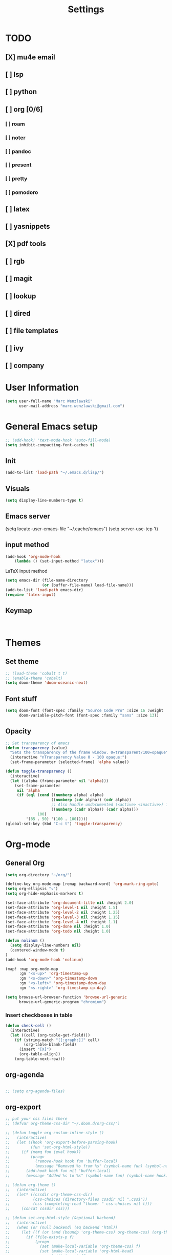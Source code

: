 #+TITLE: Settings
#+STARTUP: overview

* TODO
** [X] mu4e email
** [ ] lsp
** [ ] python
** [ ] org [0/6]
*** [ ] roam
*** [ ] noter
*** [ ] pandoc
*** [ ] present
*** [ ] pretty
*** [ ] pomodoro
** [ ] latex
** [ ] yasnippets
** [X] pdf tools
** [ ] rgb
** [ ] magit
** [ ] lookup
** [ ] dired
** [ ] file templates
** [ ] ivy
** [ ] company


* User Information

#+BEGIN_SRC emacs-lisp
(setq user-full-name "Marc Wenzlawski"
      user-mail-address "marc.wenzlawski@gmail.com")
#+END_SRC
* General Emacs setup
#+BEGIN_SRC emacs-lisp
;; (add-hook! 'text-mode-hook 'auto-fill-mode)
(setq inhibit-compacting-font-caches t)

#+END_SRC
** Init
#+BEGIN_SRC emacs-lisp
(add-to-list 'load-path "~/.emacs.d/lisp/")
#+END_SRC
** Visuals

#+BEGIN_SRC emacs-lisp
(setq display-line-numbers-type t)
#+END_SRC

** Emacs server

(setq locate-user-emacs-file "~/.cache/emacs")
(setq server-use-tcp 't)

** input method
#+BEGIN_SRC emacs-lisp
(add-hook 'org-mode-hook
    (lambda () (set-input-method "latex")))

#+END_SRC

LaTeX input method
#+BEGIN_SRC emacs-lisp
(setq emacs-dir (file-name-directory
                (or (buffer-file-name) load-file-name)))
(add-to-list 'load-path emacs-dir)
(require 'latex-input)
#+END_SRC

** Keymap
#+BEGIN_SRC emacs-lisp


#+END_SRC
* Themes
** Set theme

#+BEGIN_SRC emacs-lisp
;; (load-theme 'cobalt t t)
;; (enable-theme 'cobalt)
(setq doom-theme 'doom-oceanic-next)
#+END_SRC

** Font stuff

#+BEGIN_SRC emacs-lisp
(setq doom-font (font-spec :family "Source Code Pro" :size 16 :weight 'normal)
      doom-variable-pitch-font (font-spec :family "sans" :size 13))

#+END_SRC

** Opacity
#+BEGIN_SRC emacs-lisp
 ;; Set transparency of emacs
 (defun transparency (value)
   "Sets the transparency of the frame window. 0=transparent/100=opaque"
   (interactive "nTransparency Value 0 - 100 opaque:")
   (set-frame-parameter (selected-frame) 'alpha value))

 (defun toggle-transparency ()
   (interactive)
   (let ((alpha (frame-parameter nil 'alpha)))
     (set-frame-parameter
      nil 'alpha
      (if (eql (cond ((numberp alpha) alpha)
                     ((numberp (cdr alpha)) (cdr alpha))
                     ;; Also handle undocumented (<active> <inactive>) form.
                     ((numberp (cadr alpha)) (cadr alpha)))
               100)
          '(85 . 50) '(100 . 100)))))
 (global-set-key (kbd "C-c t") 'toggle-transparency)
#+END_SRC

* Org-mode
** General Org

#+BEGIN_SRC emacs-lisp
(setq org-directory "~/org/")

(define-key org-mode-map [remap backward-word] 'org-mark-ring-goto)
(setq org-ellipsis "⤵")
(setq org-hide-emphasis-markers t)

(set-face-attribute 'org-document-title nil :height 2.0)
(set-face-attribute 'org-level-1 nil :height 1.5)
(set-face-attribute 'org-level-2 nil :height 1.25)
(set-face-attribute 'org-level-3 nil :height 1.15)
(set-face-attribute 'org-level-4 nil :height 1.1)
(set-face-attribute 'org-done nil :height 1.0)
(set-face-attribute 'org-todo nil :height 1.0)

(defun nolinum ()
  (setq display-line-numbers nil)
  (centered-window-mode t)
)
(add-hook 'org-mode-hook 'nolinum)

(map! :map org-mode-map
      :gn "<s-up>" 'org-timestamp-up
      :gn "<s-down>" 'org-timestamp-down
      :gn "<s-left>" 'org-timestamp-down-day
      :gn "<s-right>" 'org-timestamp-up-day)

(setq browse-url-browser-function 'browse-url-generic
      browse-url-generic-program "chromium")
#+END_SRC
*** Insert checkboxes in table
#+BEGIN_SRC emacs-lisp
(defun check-cell ()
  (interactive)
  (let ((cell (org-table-get-field)))
    (if (string-match "[[:graph:]]" cell)
        (org-table-blank-field)
      (insert "[X]")
      (org-table-align))
    (org-table-next-row)))

#+END_SRC
** org-agenda
#+BEGIN_SRC emacs-lisp

;; (setq org-agenda-files)
#+END_SRC
** org-export
#+BEGIN_SRC emacs-lisp
;; put your css files there
;; (defvar org-theme-css-dir "~/.doom.d/org-css/")

;; (defun toggle-org-custom-inline-style ()
;;   (interactive)
;;   (let ((hook 'org-export-before-parsing-hook)
;;         (fun 'set-org-html-style))
;;     (if (memq fun (eval hook))
;;         (progn
;;           (remove-hook hook fun 'buffer-local)
;;           (message "Removed %s from %s" (symbol-name fun) (symbol-name hook)))
;;       (add-hook hook fun nil 'buffer-local)
;;       (message "Added %s to %s" (symbol-name fun) (symbol-name hook)))))

;; (defun org-theme ()
;;   (interactive)
;;   (let* ((cssdir org-theme-css-dir)
;;          (css-choices (directory-files cssdir nil ".css$"))
;;          (css (completing-read "theme: " css-choices nil t)))
;;     (concat cssdir css)))

;; (defun set-org-html-style (&optional backend)
;;   (interactive)
;;   (when (or (null backend) (eq backend 'html))
;;     (let ((f (or (and (boundp 'org-theme-css) org-theme-css) (org-theme))))
;;       (if (file-exists-p f)
;;           (progn
;;             (set (make-local-variable 'org-theme-css) f)
;;             (set (make-local-variable 'org-html-head)
;;                  (with-temp-buffer
;;                    (insert "<style type=\"text/css\">\n<!--/*--><![CDATA[/*><!--*/\n")
;;                    (insert-file-contents f)
;;                    (goto-char (point-max))
;;                    (insert "\n/*]]>*/-->\n</style>\n")
;;                    (buffer-string)))
;;             (set (make-local-variable 'org-html-head-include-default-style)
;;                  nil)
;;             (message "Set custom style from %s" f))
;;        (message "Custom header file %s doesnt exist")))))
#+END_SRC
** org-superstar
#+BEGIN_SRC emacs-lisp
(add-hook 'org-mode-hook (lambda () (org-superstar-mode 1)))
(setq org-superstar-lightweight-lists 't)
#+END_SRC

** org-todo
#+BEGIN_SRC emacs-lisp
(setq org-todo-keywords
        '((sequence "TODO(t!)" "PROG(!p)" "SOMD(s)" "WAIT(w)" "|" "DONE(d!)" "CANC(c!)")
      (sequence "[ ](T!)" "[-](!N)" "[S](S)" "[W](W)" "|" "[X](D!)" "[C](C!)")))

;; (defun org-summary-todo (n-done n-not-done)
;;   "Switch entry to DONE when all subentries are done, to TODO otherwise."
;;   (let (org-log-done org-log-states)   ; turn off logging
;;     (org-todo (if (and (/= n-not-done 0) (/= n-done 0)) "[-]" (if (= n-not-done 0) "[X]" "[ ]")))))
;; (add-hook 'org-after-todo-statistics-hook 'org-summary-todo)
(setq org-log-into-drawer 't)
;; (setq org-log-done-with-time nil)
;; (setq org-log-repeat nil)
;; (setq org-log-state-notes-into-drawer nil)
;; (setq org-log-into-drawer nil)


#+END_SRC
** org-noter
*** Basic config
#+BEGIN_SRC emacs-lisp
(use-package org-noter
  :after (:any org pdf-view)
  :config
  (setq
   ;; Please stop opening frames
   org-noter-always-create-frame nil
   ;; I want to see the whole file
   org-noter-hide-other nil
   org-noter-hide-other 't
   org-noter-doc-split-fraction '(0.4 . 0.4)
   )
  )
#+END_SRC

*** Shortcut definitions
#+BEGIN_SRC emacs-lisp
(map! :localleader :map org-mode-map "n" 'nil)

(map! :localleader
      :map org-mode-map
      (:prefix ("n" . "noter")
        :desc "Generate skeleton of PDF" "s" 'org-noter-create-skeleton
        :desc "Insert Note" "i" 'org-noter-insert-note
        :desc "Focus current page" "c" 'org-noter-sync-current-page-or-chapter
      ))
#+END_SRC

** org-pdftools

#+BEGIN_SRC emacs-lisp
(use-package! org-pdftools
  :hook (org-load . org-pdftools-setup-link))

#+END_SRC

** org-ref
** org-pandoc
** org-agenda
** org-roam
** org-capture
** org-bibtex
** org-pomodoro
*** Set pomodoro lenght to 45 mins
#+BEGIN_SRC emacs-lisp
(setq org-pomodoro-lenght 45)
#+END_SRC
* Company
** Company delay
#+BEGIN_SRC emacs-lisp
(setq company-idle-delay 0.2
      company-minimum-prefix-length 3)
#+END_SRC

* Yasnippet
* mu4e
#+BEGIN_SRC emacs-lisp
(require 'org-mime)

;; (add-to-list 'load-path "/usr/local/share/emacs/site-lisp/mu4e/")
(require 'mu4e)

(setq mu4e-maildir (expand-file-name "~/email"))

; get mail
(setq mu4e-get-mail-command "mbsync -c ~/.doom.d/.mbsyncrc personal-gmail"
  ;; mu4e-html2text-command "w3m -T text/html" ;;using the default mu4e-shr2text
  mu4e-view-prefer-html t
  mu4e-update-interval 180
  mu4e-headers-auto-update t
  mu4e-compose-signature-auto-include nil
  mu4e-compose-format-flowed t)

;; to view selected message in the browser, no signin, just html mail
(add-to-list 'mu4e-view-actions
  '("ViewInBrowser" . mu4e-action-view-in-browser) t)

;; enable inline images
(setq mu4e-view-show-images t)
;; use imagemagick, if available
(when (fboundp 'imagemagick-register-types)
  (imagemagick-register-types))

;; every new email composition gets its own frame!
(setq mu4e-compose-in-new-frame t)

;; don't save message to Sent Messages, IMAP takes care of this
(setq mu4e-sent-messages-behavior 'delete)

(add-hook 'mu4e-view-mode-hook #'visual-line-mode)

;; <tab> to navigate to links, <RET> to open them in browser
(add-hook 'mu4e-view-mode-hook
  (lambda()
;; try to emulate some of the eww key-bindings
(local-set-key (kbd "<RET>") 'mu4e~view-browse-url-from-binding)
(local-set-key (kbd "<tab>") 'shr-next-link)
(local-set-key (kbd "<backtab>") 'shr-previous-link)))

;; from https://www.reddit.com/r/emacs/comments/bfsck6/mu4e_for_dummies/elgoumx
(add-hook 'mu4e-headers-mode-hook
      (defun my/mu4e-change-headers ()
	(interactive)
	(setq mu4e-headers-fields
	      `((:human-date . 25) ;; alternatively, use :date
		(:flags . 6)
		(:from . 22)
		(:thread-subject . ,(- (window-body-width) 70)) ;; alternatively, use :subject
		(:size . 7)))))

;; if you use date instead of human-date in the above, use this setting
;; give me ISO(ish) format date-time stamps in the header list
;(setq mu4e-headers-date-format "%Y-%m-%d %H:%M")

;; spell check
(add-hook 'mu4e-compose-mode-hook
    (defun my-do-compose-stuff ()
       "My settings for message composition."
       (visual-line-mode)
       (org-mu4e-compose-org-mode)
           (use-hard-newlines -1)
       (flyspell-mode)))

(require 'smtpmail)

;;rename files when moving
;;NEEDED FOR MBSYNC
(setq mu4e-change-filenames-when-moving t)

;;set up queue for offline email
;;use mu mkdir  ~/Maildir/acc/queue to set up first
(setq smtpmail-queue-mail nil)  ;; start in normal mode

;;from the info manual
(setq mu4e-attachment-dir  "~/dwn")

(setq message-kill-buffer-on-exit t)
(setq mu4e-compose-dont-reply-to-self t)

(require 'org-mu4e)

;; convert org mode to HTML automatically
(setq org-mu4e-convert-to-html t)

;;from vxlabs config
;; show full addresses in view message (instead of just names)
;; toggle per name with M-RET
(setq mu4e-view-show-addresses 't)

;; don't ask when quitting
(setq mu4e-confirm-quit nil)

;; mu4e-context
(setq mu4e-context-policy 'pick-first)
(setq mu4e-compose-context-policy 'always-ask)
(setq mu4e-contexts
  (list
   (make-mu4e-context
    :name "personal" ;;for acc1-gmail
    :enter-func (lambda () (mu4e-message "Entering context personal"))
    :leave-func (lambda () (mu4e-message "Leaving context personal"))
    :match-func (lambda (msg)
		  (when msg
		(mu4e-message-contact-field-matches
		 msg '(:from :to :cc :bcc) "marc.wenzlawski@gmail.com")))
    :vars '((user-mail-address . "marc.wenzlawski@gmail.com")
	    (user-full-name . "Marc Wenzlawski")
	    (mu4e-sent-folder . "/[personal].Sent Mail")
	    (mu4e-drafts-folder . "/[personal].drafts")
	    (mu4e-trash-folder . "/[personal].Bin")
	    (mu4e-compose-signature . (concat "Formal Signature\n" "Emacs 25, org-mode 9, mu4e 1.0\n"))
	    (mu4e-compose-format-flowed . t)
	    (smtpmail-queue-dir . "~/email/personal-gmail/queue/cur")
	    (message-send-mail-function . smtpmail-send-it)
	    (smtpmail-smtp-user . "marc.wenzlawski")
	    ;; (smtpmail-starttls-credentials . (("smtp.gmail.com" 587 nil nil)))
	    (smtpmail-auth-credentials . (expand-file-name "~/.authinfo.gpg"))
	    (smtpmail-default-smtp-server . "smtp.gmail.com")
	    (smtpmail-smtp-server . "smtp.gmail.com")
	    (smtpmail-smtp-service . 587)
	    (smtpmail-debug-info . t)
	    (smtpmail-debug-verbose . t)
	    (mu4e-maildir-shortcuts . ( ("/INBOX"            . ?i)
					("/[personal].Sent Mail" . ?s)
					("/[personal].Bin"       . ?t)
					("/[personal].All Mail"  . ?a)
					("/[personal].Starred"   . ?r)
					("/[personal].drafts"    . ?d)
					))))
					))

#+END_SRC

* calfw
#+BEGIN_SRC emacs-lisp
(require 'calfw)
(require 'calfw-org)
(setq cfw:org-overwrite-default-keybinding t)
(setq cfw:display-calendar-holidays nil)
;; (setq cfw:org-agenda-schedule-args '(:timestamp))

(map! :leader
      :desc "Open org calendar view" "oc" #'cfw:open-org-calendar)

(map! :map cfw:org-custom-map
      :gn "n" #'cfw:org-goto-date
      :gn "SPC" #'nil
      :gn "p" #'org-capture
      :gn "j" #'cfw:navi-next-week-command
      :gn "k" #'cfw:navi-previous-week-command)
#+END_SRC

* Pdf-view

#+BEGIN_SRC emacs-lisp
(use-package! pdf-tools
    :config
    (pdf-tools-install)
    (setq-default pdf-view-display-size 'fit-height))

(setq pdf-view-resize-factor 1.1)

(defun mrw:no-center ()
  (centered-window-mode nil)
)
(add-hook 'pdf-view-mode-hook 'mrw:no-center)

(map! :map pdf-view-mode-map
      ;; :gn "i" #'org-noter-insert-note
      :gn "q" #'nil
      :gn "n" #'pdf-view-next-page
      :gn "p" #'pdf-view-previous-page
      :gv "i" #'pdf-annot-add-highlight-markup-annotation
      :gn "t" #'pdf-annot-add-text-annotation
      :gv "e" #'pdf-annot-add-underline-markup-annotation
      :gv "s" #'pdf-annot-add-squiggly-markup-annotation
      :gn "D" #'pdf-annot-delete)
#+END_SRC

* Dired
Make dired reuse the buffer. To clone buffer need to use 'clone-indirect-buffer'.
#+BEGIN_SRC emacs-lisp
(map! :map dired-mode-map
      [remap dired-find-file] 'dired-find-alternate-file
      [remap dired-up-directory] (lambda () (interactive) (find-alternate-file ".."))
      ) ; was dired-find-file
#+END_SRC

* rg
#+BEGIN_SRC emacs-lisp
(use-package! rg
    :config
    (rg-enable-default-bindings))
#+END_SRC
* LaTex

#+BEGIN_SRC emacs-lisp
(setq TeX-view-program-selection '((output-pdf "PDF Tools"))
	  TeX-view-program-list '(("PDF Tools" TeX-pdf-tools-sync-view))
	  TeX-source-correlate-start-server t)

(add-hook 'TeX-after-compilation-finished-functions
		  #'TeX-revert-document-buffer)
#+END_SRC

* Lsp-mode
* Python

#+BEGIN_SRC emacs-lisp
(use-package! lsp-python-ms
  :ensure t
  :init (setq lsp-python-ms-auto-install-server t)
  :hook (python-mode . (lambda ()
                          (require 'lsp-python-ms)
                          (lsp))))  ; or lsp-deferred
#+END_SRC


* rust
** lsp
#+BEGIN_SRC emacs-lisp
(setq lsp-rust-server 'rust-analyzer)


#+END_SRC
